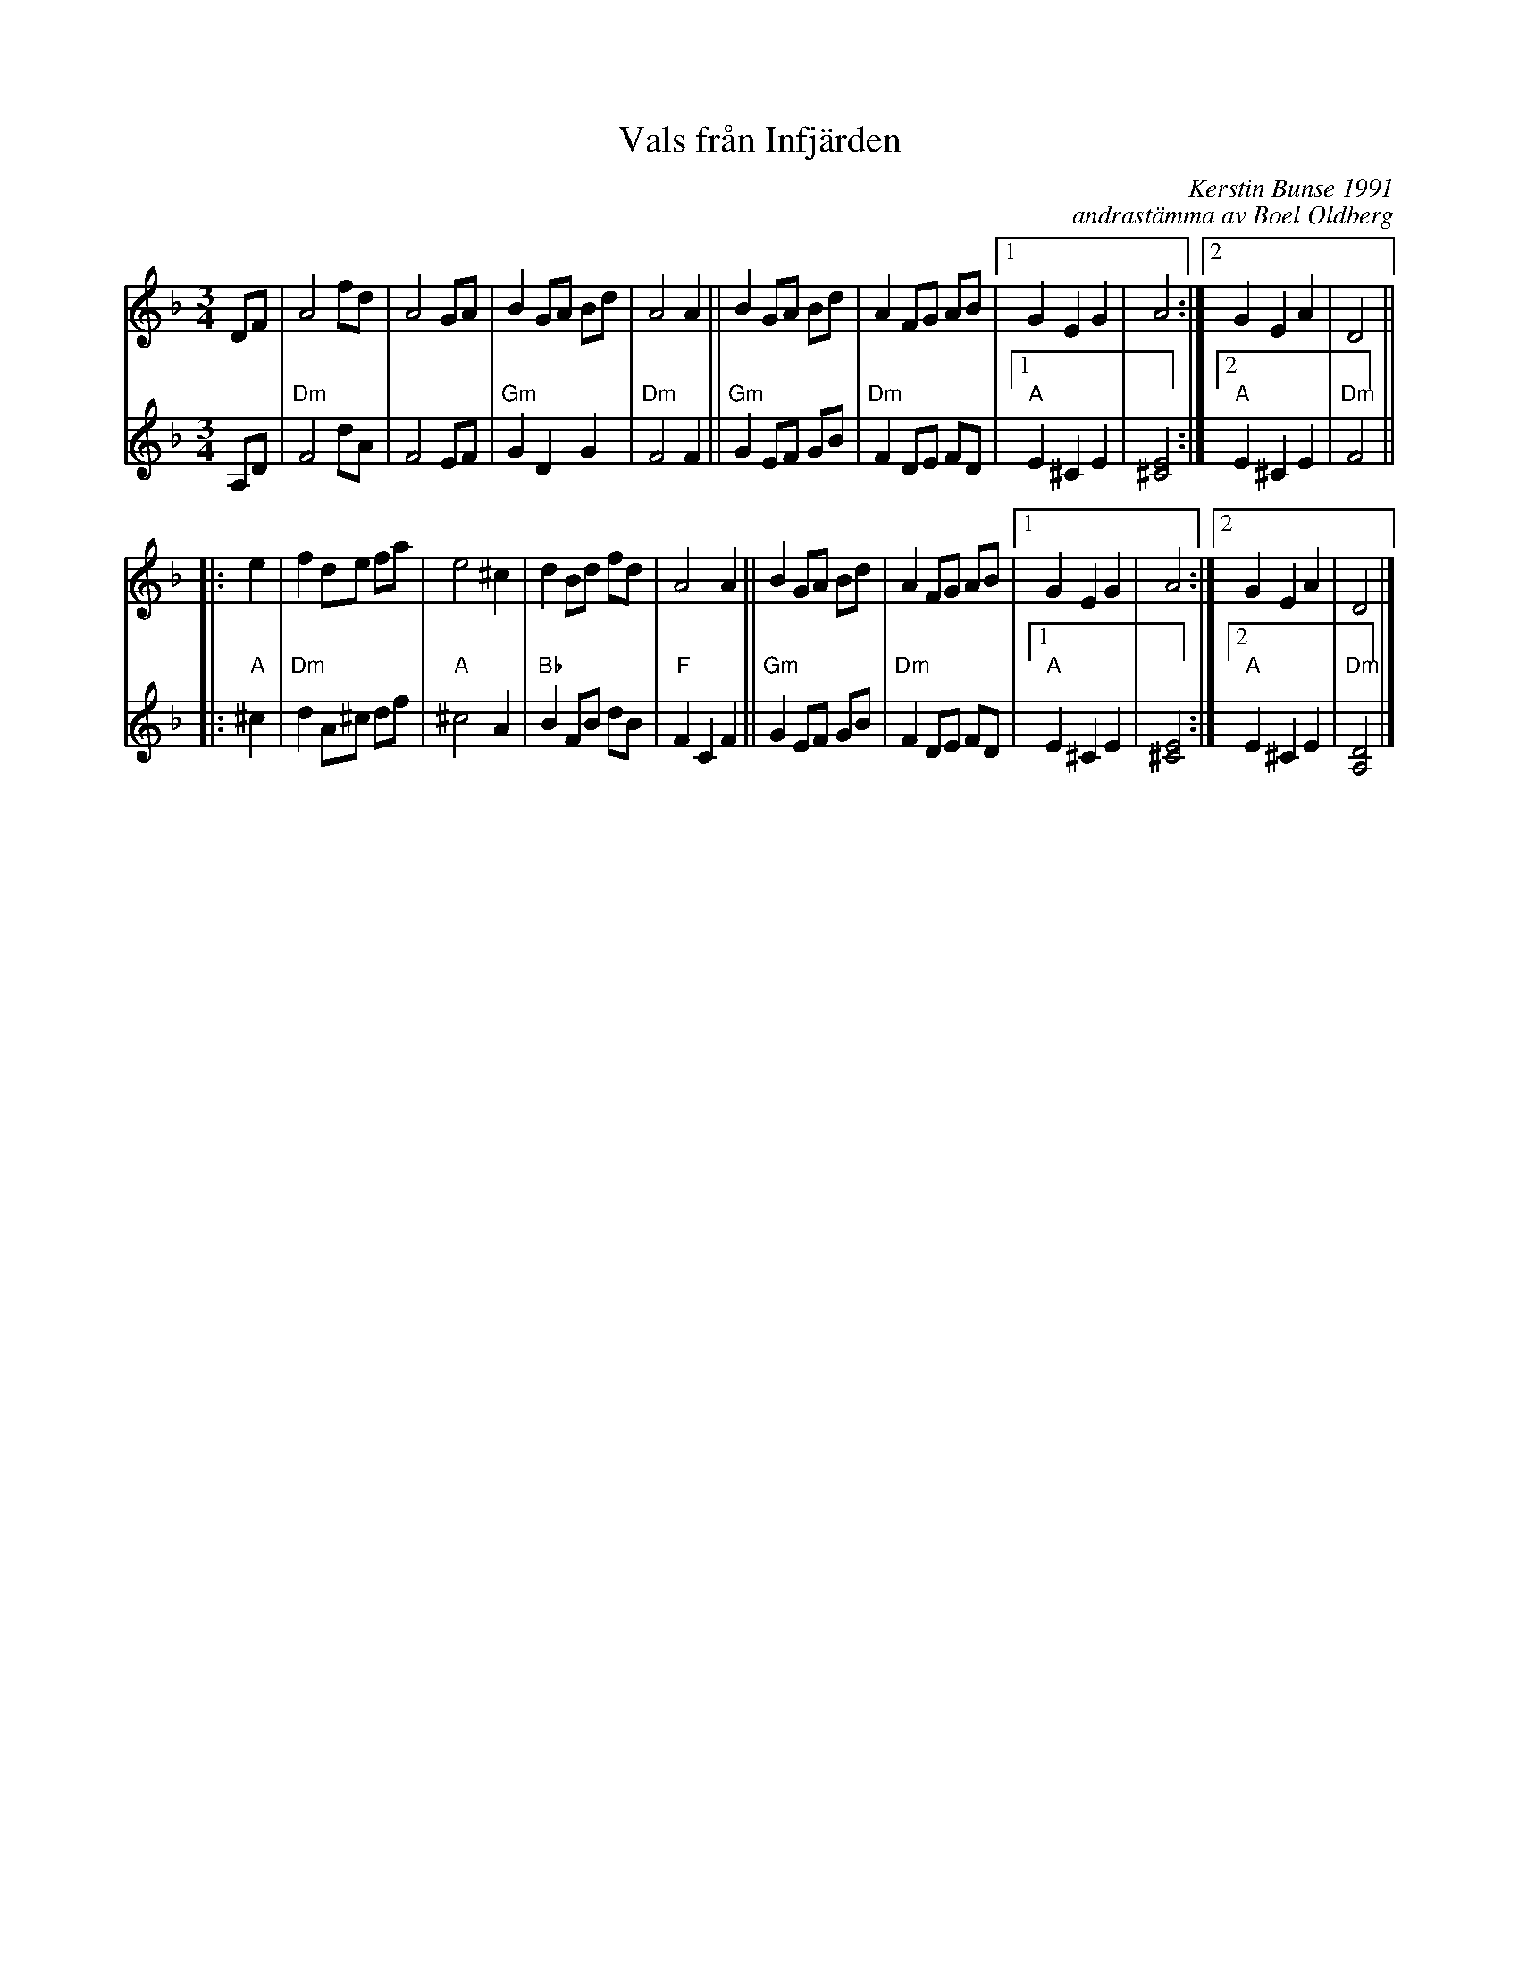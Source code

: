 X: 1
T: Vals fr\aan Infj\"arden
C: Kerstin Bunse 1991
C: andrast\"amma av Boel Oldberg
S: Bruce Sagan's "scanfolk" session archive 2021-5-10
F: https://app.box.com/s/u6iiren0igvsukrhdducy7orq72jayq8/file/809154385155
R: waltz
Z: 2021 John Chambers <jc:trillian.mit.edu>
M: 3/4
L: 1/8
K: Dm
% - - - - - - - - - -
V: 1 staves=2
DF |\
A4 fd | A4 GA | B2 GA Bd | A4 A2 || B2 GA Bd |\
A2 FG AB |1 G2 E2 G2 | A4 :|2 G2 E2 A2 | D4 ||
|: e2 |\
f2 de fa | e4 ^c2 | d2 Bd fd | A4 A2 || B2 GA Bd |\
A2 FG AB |1 G2 E2 G2 | A4 :|2 G2 E2 A2 | D4 |]
% - - - - - - - - - -
V: 2
A,D |\
"Dm"F4 dA | F4 EF | "Gm"G2 D2 G2 | "Dm"F4 F2 || "Gm"G2 EF GB |\
"Dm"F2 DE FD |1 "A"E2 ^C2 E2 | [E4^C4] :|2 "A"E2 ^C2 E2 | "Dm"F4 ||
|: "A"^c2 |\
"Dm"d2 A^c df | "A"^c4 A2 | "Bb"B2 FB dB | "F"F2 C2 F2 || "Gm"G2 EF GB |\
"Dm"F2 DE FD |1 "A"E2 ^C2 E2 | [E4^C4] :|2 "A"E2 ^C2 E2 | "Dm"[D4A,4] |]
% - - - - - - - - - -
